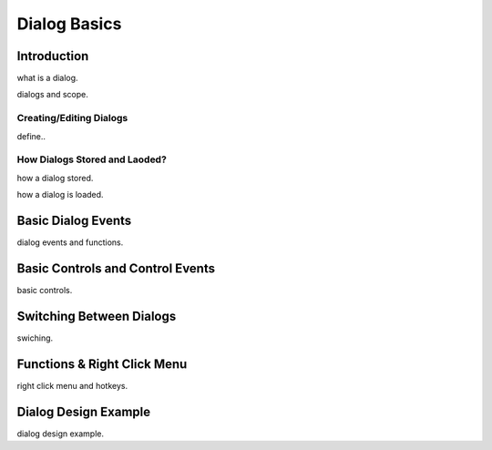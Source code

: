 

=============
Dialog Basics
=============

Introduction
------------

what is a dialog.

dialogs and scope.

Creating/Editing Dialogs
========================
define..

How Dialogs Stored and Laoded?
==============================

how a dialog stored.

how a dialog is loaded.


Basic Dialog Events
--------------------

dialog events and functions.


Basic Controls and Control Events
---------------------------------

basic controls.


Switching Between Dialogs
-------------------------
swiching.


Functions & Right Click Menu
----------------------------
right click menu and hotkeys.


Dialog Design Example
----------------------

dialog design example.